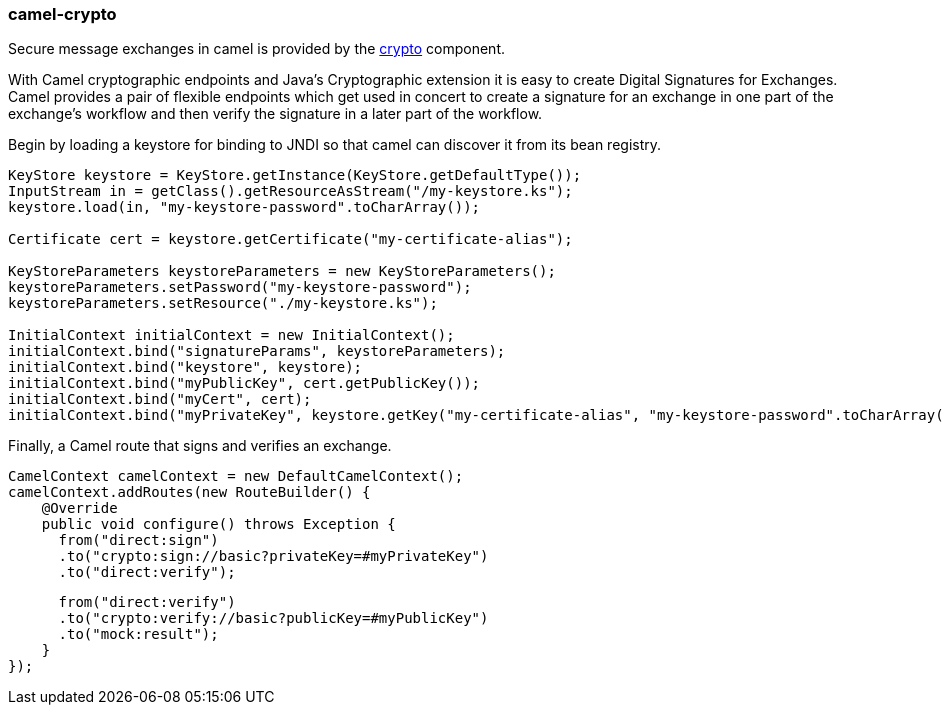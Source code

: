 ### camel-crypto

Secure message exchanges in camel is provided by the http://camel.apache.org/crypto-digital-signatures.html[crypto,window=_blank] component.

With Camel cryptographic endpoints and Java's Cryptographic extension it is easy to create Digital Signatures for Exchanges. Camel provides a pair of flexible endpoints which get used in concert to create a signature for an exchange in one part of the exchange's workflow and then verify the signature in a later part of the workflow.

Begin by loading a keystore for binding to JNDI so that camel can discover it from its bean registry.

[source,java,options="nowrap"]
----
KeyStore keystore = KeyStore.getInstance(KeyStore.getDefaultType());
InputStream in = getClass().getResourceAsStream("/my-keystore.ks");
keystore.load(in, "my-keystore-password".toCharArray());

Certificate cert = keystore.getCertificate("my-certificate-alias");

KeyStoreParameters keystoreParameters = new KeyStoreParameters();
keystoreParameters.setPassword("my-keystore-password");
keystoreParameters.setResource("./my-keystore.ks");

InitialContext initialContext = new InitialContext();
initialContext.bind("signatureParams", keystoreParameters);
initialContext.bind("keystore", keystore);
initialContext.bind("myPublicKey", cert.getPublicKey());
initialContext.bind("myCert", cert);
initialContext.bind("myPrivateKey", keystore.getKey("my-certificate-alias", "my-keystore-password".toCharArray()));
----

Finally, a Camel route that signs and verifies an exchange.

[source,java,options="nowrap"]
CamelContext camelContext = new DefaultCamelContext();
camelContext.addRoutes(new RouteBuilder() {
    @Override
    public void configure() throws Exception {
      from("direct:sign")
      .to("crypto:sign://basic?privateKey=#myPrivateKey")
      .to("direct:verify");

      from("direct:verify")
      .to("crypto:verify://basic?publicKey=#myPublicKey")
      .to("mock:result");
    }
});

